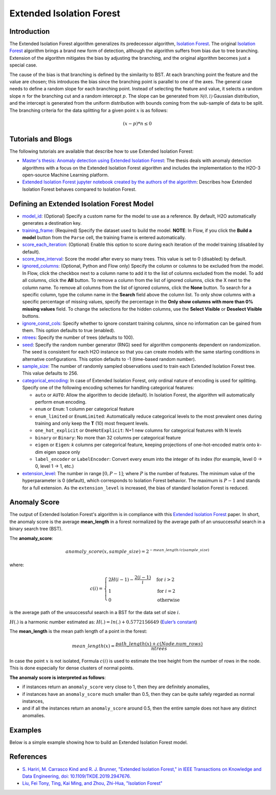 .. _isoforestextended:

Extended Isolation Forest
-------------------------

Introduction
~~~~~~~~~~~~

The Extended Isolation Forest algorithm generalizes its predecessor algorithm, `Isolation Forest <if.html>`__. The original `Isolation Forest <if.html>`__ algorithm brings a
brand new form of detection, although the algorithm suffers
from bias due to tree branching. Extension of the algorithm
mitigates the bias by adjusting the branching,
and the original algorithm becomes just a special case.

The cause of the bias is that branching is defined by the similarity
to BST. At each branching point the
feature and the value are chosen; this introduces the
bias since the branching point is parallel to one of the axes.
The general case needs to define a random slope for each branching point.
Instead of selecting the feature and value, it selects a random slope :math:`n` for
the branching cut and a random intercept :math:`p`. The slope can
be generated from :math:`\mathcal{N(0,1)}` Gaussian distribution, and the
intercept is generated from the uniform distribution with bounds coming
from the sub-sample of data to be split. The branching criteria for the data
splitting for a given point :math:`x` is as follows:

.. math::
    (x - p) * n ≤ 0

Tutorials and Blogs
~~~~~~~~~~~~~~~~~~~

The following tutorials are available that describe how to use Extended Isolation Forest: 

- `Master's thesis: Anomaly detection using Extended Isolation Forest <https://dspace.cvut.cz/bitstream/handle/10467/87988/F8-DP-2020-Valenta-Adam-thesis.pdf?sequence=-1&isAllowed=y>`__: The thesis deals with anomaly detection algorithms with a focus on the Extended Isolation Forest algorithm and includes the implementation to the H2O-3 open-source Machine Learning platform.
- `Extended Isolation Forest jupyter notebook created by the authors of the algorithm <https://github.com/sahandha/eif/blob/master/Notebooks/EIF.ipynb>`__: Describes how Extended Isolation Forest behaves compared to Isolation Forest.


Defining an Extended Isolation Forest Model
~~~~~~~~~~~~~~~~~~~~~~~~~~~~~~~~~~~~~~~~~~~

-  `model_id <algo-params/model_id.html>`__: (Optional) Specify a custom name for the model to use as a reference. By default, H2O automatically generates a destination key.

-  `training_frame <algo-params/training_frame.html>`__: (Required) Specify the dataset used to build the model. **NOTE**: In Flow, if you click the **Build a model** button from the ``Parse`` cell, the training frame is entered automatically.

-  `score_each_iteration <algo-params/score_each_iteration.html>`__: (Optional) Enable this option to score during each iteration of the model training (disabled by default).

-  `score_tree_interval <algo-params/score_tree_interval.html>`__: Score the model after every so many trees. This value is set to 0 (disabled) by default.

-  `ignored_columns <algo-params/ignored_columns.html>`__: (Optional, Python and Flow only) Specify the column or columns to be excluded from the model. In Flow, click the checkbox next to a column name to add it to the list of columns excluded from the model. To add all columns, click the **All** button. To remove a column from the list of ignored columns, click the X next to the column name. To remove all columns from the list of ignored columns, click the **None** button. To search for a specific column, type the column name in the **Search** field above the column list. To only show columns with a specific percentage of missing values, specify the percentage in the **Only show columns with more than 0% missing values** field. To change the selections for the hidden columns, use the **Select Visible** or **Deselect Visible** buttons.

-  `ignore_const_cols <algo-params/ignore_const_cols.html>`__: Specify whether to ignore constant training columns, since no information can be gained from them. This option defaults to true (enabled).

-  `ntrees <algo-params/ntrees.html>`__: Specify the number of trees (defaults to 100).

-  `seed <algo-params/seed.html>`__: Specify the random number generator (RNG) seed for algorithm components dependent on randomization. The seed is consistent for each H2O instance so that you can create models with the same starting conditions in alternative configurations. This option defaults to -1 (time-based random number).

-  `sample_size <algo-params/sample_size.html>`__: The number of randomly sampled observations used to train each Extended Isolation Forest tree. This value defaults to 256.

- `categorical_encoding <algo-params/categorical_encoding.html>`__: In case of Extended Isolation Forest, only ordinal nature of encoding is used for splitting. Specify one of the following encoding schemes for handling categorical features:

  - ``auto`` or ``AUTO``: Allow the algorithm to decide (default). In Isolation Forest, the algorithm will automatically perform ``enum`` encoding.
  - ``enum`` or ``Enum``: 1 column per categorical feature
  - ``enum_limited`` or ``EnumLimited``: Automatically reduce categorical levels to the most prevalent ones during training and only keep the **T** (10) most frequent levels.
  - ``one_hot_explicit`` or ``OneHotExplicit``: N+1 new columns for categorical features with N levels
  - ``binary`` or ``Binary``: No more than 32 columns per categorical feature
  - ``eigen`` or ``Eigen``: *k* columns per categorical feature, keeping projections of one-hot-encoded matrix onto *k*-dim eigen space only
  - ``label_encoder`` or ``LabelEncoder``:  Convert every enum into the integer of its index (for example, level 0 -> 0, level 1 -> 1, etc.)

- `extension_level <algo-params/extension_level.html>`__: The number in range :math:`[0, P-1]`; where :math:`P` is the number of features. The minimum value of the hyperparameter is 0 (default), which corresponds to Isolation Forest behavior. The maximum is :math:`P-1` and stands for a full extension. As the ``extension_level`` is increased, the bias of standard Isolation Forest is reduced.

Anomaly Score
~~~~~~~~~~~~~

The output of Extended Isolation Forest's algorithm is in compliance with this `Extended Isolation Forest <http://dx.doi.org/10.1109/TKDE.2019.2947676>`__ paper.
In short, the anomaly score is the average **mean_length** in a forest normalized by the average path of an unsuccessful search in a binary search tree (BST).

The **anomaly_score**:

.. math::
    anomaly\_score(x, sample\_size)=2^{-mean\_length/c(sample\_size)}

where:

.. math::
    c(i) =
    \begin{cases}
        2H(i-1)-\frac{2(i-1)}{i} & \text{for }i>2 \\
        1 & \text{for }i=2 \\
        0 & \text{otherwise}
    \end{cases}

is the average path of the unsuccessful search in a BST for the data set of size :math:`i`.

:math:`H(.)` is a harmonic number estimated as: :math:`H(.) = ln(.) + 0.5772156649` (`Euler’s constant <https://en.wikipedia.org/wiki/Euler%E2%80%93Mascheroni_constant>`__)

The **mean_length** is the mean path length of a point in the forest:

.. math::
    mean\_length(x) = \frac{path\_length(x) + c(Node.num\_rows)}{ntrees}

In case the point :math:`x` is not isolated, Formula :math:`c(i)` is
used to estimate the tree height from the number of rows in the node. This is done especially for dense clusters of normal points.

**The anomaly score is interpreted as follows**:

- if instances return an ``anomaly_score`` very close to 1, then they are definitely anomalies,
- if instances have an ``anomaly_score`` much smaller than 0.5, then they can be quite safely regarded as normal instances,
- and if all the instances return an ``anomaly_score`` around 0.5, then the entire sample does not have any distinct anomalies.

Examples
~~~~~~~~

Below is a simple example showing how to build an Extended Isolation Forest model.

.. tabs::
   .. code-tab:: r R

        library(h2o)
        h2o.init()

        # Import the prostate dataset
        prostate <- h2o.importFile(path = "https://raw.github.com/h2oai/h2o/master/smalldata/logreg/prostate.csv")

        # Set the predictors
        predictors <- c("AGE","RACE","DPROS","DCAPS","PSA","VOL","GLEASON")

        # Build an Extended Isolation forest model
        model <- h2o.extendedIsolationForest(x = predictors,
                                             training_frame = prostate,
                                             model_id = "eif.hex",
                                             ntrees = 100,
                                             sample_size = 256,
                                             extension_level = length(predictors) - 1)

        # Calculate score
        score <- h2o.predict(model, prostate)

        # Number in [0, 1] explicitly defined in Equation (1) from Extended Isolation Forest paper
        # or in paragraph '2 Isolation and Isolation Trees' of Isolation Forest paper
        anomaly_score <- score$anomaly_score

        # Average path length of the point in Isolation Trees from root to the leaf
        mean_length <- score$mean_length

   .. code-tab:: python

        import h2o
        from h2o.estimators import H2OExtendedIsolationForestEstimator
        h2o.init()
        
        # Import the prostate dataset
        h2o_df = h2o.import_file("https://raw.github.com/h2oai/h2o/master/smalldata/logreg/prostate.csv")

        # Set the predictors
        predictors = ["AGE","RACE","DPROS","DCAPS","PSA","VOL","GLEASON"]

        # Define an Extended Isolation forest model
        eif = H2OExtendedIsolationForestEstimator(model_id = "eif.hex",
                                                  ntrees = 100,
                                                  sample_size = 256,
                                                  extension_level = len(predictors) - 1)

        # Train Extended Isolation Forest
        eif.train(x = predictors,
                  training_frame = h2o_df)

        # Calculate score
        eif_result = eif.predict(h2o_df)

        # Number in [0, 1] explicitly defined in Equation (1) from Extended Isolation Forest paper
        # or in paragraph '2 Isolation and Isolation Trees' of Isolation Forest paper
        anomaly_score = eif_result["anomaly_score"]

        # Average path length  of the point in Isolation Trees from root to the leaf
        mean_length = eif_result["mean_length"]


References
~~~~~~~~~~

- `S. Hariri, M. Carrasco Kind and R. J. Brunner, "Extended Isolation Forest," in IEEE Transactions on Knowledge and Data Engineering, doi: 10.1109/TKDE.2019.2947676. <http://dx.doi.org/10.1109/TKDE.2019.2947676>`__

- `Liu, Fei Tony, Ting, Kai Ming, and Zhou, Zhi-Hua, "Isolation Forest" <https://cs.nju.edu.cn/zhouzh/zhouzh.files/publication/icdm08b.pdf>`__
